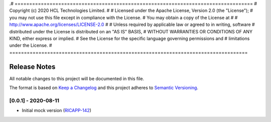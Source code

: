 .# ==================================================================================
#  Copyright (c) 2020 HCL Technologies Limited.
#
#  Licensed under the Apache License, Version 2.0 (the "License");
#  you may not use this file except in compliance with the License.
#  You may obtain a copy of the License at
#
#     http://www.apache.org/licenses/LICENSE-2.0
#
#  Unless required by applicable law or agreed to in writing, software
#  distributed under the License is distributed on an "AS IS" BASIS,
#  WITHOUT WARRANTIES OR CONDITIONS OF ANY KIND, either express or implied.
#  See the License for the specific language governing permissions and
#  limitations under the License.
# ==================================================================================

Release Notes
===============

All notable changes to this project will be documented in this file.

The format is based on `Keep a Changelog <http://keepachangelog.com/>`__
and this project adheres to `Semantic Versioning <http://semver.org/>`__.


[0.0.1] - 2020-08-11
--------------------
* Initial mock version (`RICAPP-142 <https://jira.o-ran-sc.org/browse/RICAPP-142>`_)
